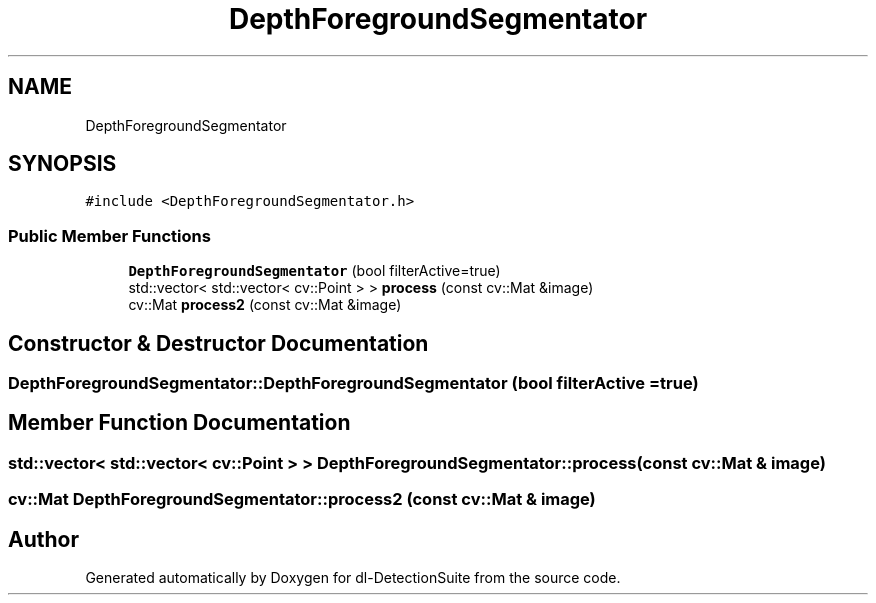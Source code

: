.TH "DepthForegroundSegmentator" 3 "Sat Dec 15 2018" "Version 1.00" "dl-DetectionSuite" \" -*- nroff -*-
.ad l
.nh
.SH NAME
DepthForegroundSegmentator
.SH SYNOPSIS
.br
.PP
.PP
\fC#include <DepthForegroundSegmentator\&.h>\fP
.SS "Public Member Functions"

.in +1c
.ti -1c
.RI "\fBDepthForegroundSegmentator\fP (bool filterActive=true)"
.br
.ti -1c
.RI "std::vector< std::vector< cv::Point > > \fBprocess\fP (const cv::Mat &image)"
.br
.ti -1c
.RI "cv::Mat \fBprocess2\fP (const cv::Mat &image)"
.br
.in -1c
.SH "Constructor & Destructor Documentation"
.PP 
.SS "DepthForegroundSegmentator::DepthForegroundSegmentator (bool filterActive = \fCtrue\fP)"

.SH "Member Function Documentation"
.PP 
.SS "std::vector< std::vector< cv::Point > > DepthForegroundSegmentator::process (const cv::Mat & image)"

.SS "cv::Mat DepthForegroundSegmentator::process2 (const cv::Mat & image)"


.SH "Author"
.PP 
Generated automatically by Doxygen for dl-DetectionSuite from the source code\&.
